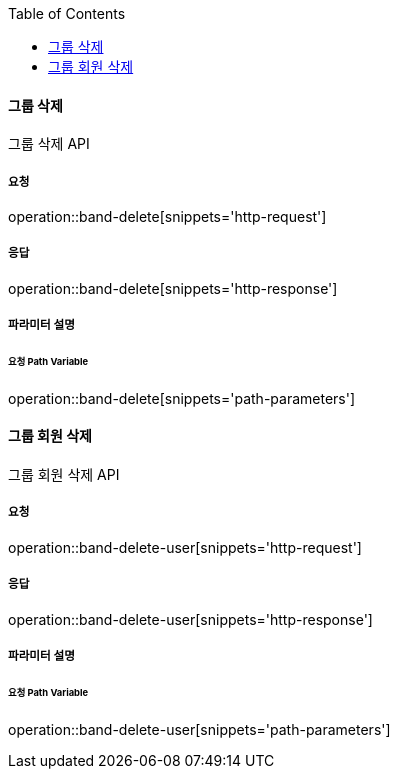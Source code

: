 :toc:

==== 그룹 삭제

그룹 삭제 API

===== 요청

operation::band-delete[snippets='http-request']

===== 응답

operation::band-delete[snippets='http-response']

===== 파라미터 설명

====== 요청 Path Variable

operation::band-delete[snippets='path-parameters']


:toc:

==== 그룹 회원 삭제

그룹 회원 삭제 API

===== 요청

operation::band-delete-user[snippets='http-request']

===== 응답

operation::band-delete-user[snippets='http-response']

===== 파라미터 설명

====== 요청 Path Variable

operation::band-delete-user[snippets='path-parameters']
